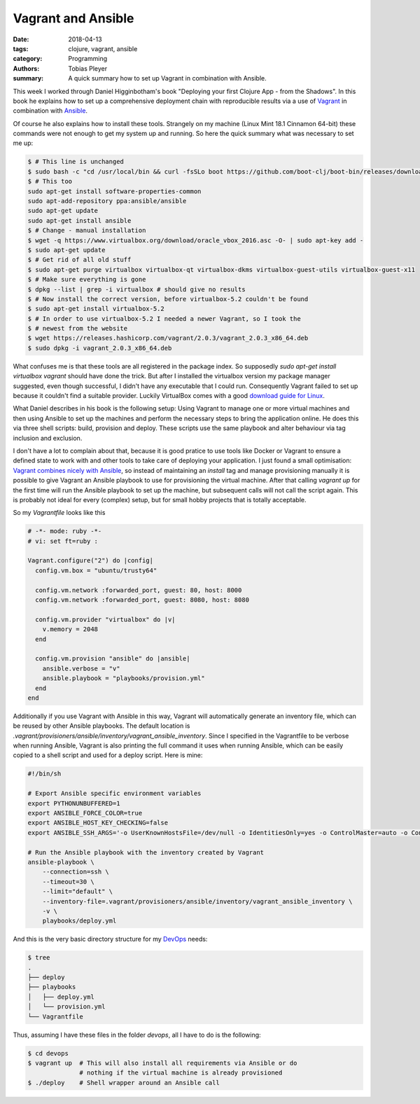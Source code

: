 Vagrant and Ansible
===================

:date: 2018-04-13
:tags: clojure, vagrant, ansible
:category: Programming
:authors: Tobias Pleyer
:summary: A quick summary how to set up Vagrant in combination with Ansible.


This week I worked through Daniel Higginbotham's book "Deploying your first
Clojure App - from the Shadows". In this book he explains how to set up a
comprehensive deployment chain with reproducible results via a use of
`Vagrant`_ in combination with `Ansible`_.

.. _Vagrant: https://www.vagrantup.com/
.. _Ansible: http://docs.ansible.com/

Of course he also explains how to install these tools. Strangely on my machine
(Linux Mint 18.1 Cinnamon 64-bit) these commands were not enough to get my
system up and running. So here the quick summary what was necessary to set me
up:

.. code:: bash

    $ # This line is unchanged
    $ sudo bash -c "cd /usr/local/bin && curl -fsSLo boot https://github.com/boot-clj/boot-bin/releases/download/latest/boot.sh && chmod 755 boot"
    $ # This too
    sudo apt-get install software-properties-common
    sudo apt-add-repository ppa:ansible/ansible
    sudo apt-get update
    sudo apt-get install ansible
    $ # Change - manual installation
    $ wget -q https://www.virtualbox.org/download/oracle_vbox_2016.asc -O- | sudo apt-key add -
    $ sudo apt-get update
    $ # Get rid of all old stuff
    $ sudo apt-get purge virtualbox virtualbox-qt virtualbox-dkms virtualbox-guest-utils virtualbox-guest-x11
    $ # Make sure everything is gone
    $ dpkg --list | grep -i virtualbox # should give no results
    $ # Now install the correct version, before virtualbox-5.2 couldn't be found
    $ sudo apt-get install virtualbox-5.2
    $ # In order to use virtualbox-5.2 I needed a newer Vagrant, so I took the
    $ # newest from the website
    $ wget https://releases.hashicorp.com/vagrant/2.0.3/vagrant_2.0.3_x86_64.deb
    $ sudo dpkg -i vagrant_2.0.3_x86_64.deb

What confuses me is that these tools are all registered in the package index.
So supposedly `sudo apt-get install virtualbox vagrant` should have done the
trick. But after I installed the virtualbox version my package manager
suggested, even though successful, I didn't have any executable that I could
run. Consequently Vagrant failed to set up because it couldn't find a suitable
provider. Luckily VirtualBox comes with a good `download guide for Linux`_.

.. _download guide for Linux: https://www.virtualbox.org/wiki/Linux_Downloads

What Daniel describes in his book is the following setup: Using Vagrant to
manage one or more virtual machines and then using Ansible to set up the
machines and perform the necessary steps to bring the application online. He
does this via three shell scripts: build, provision and deploy. These scripts
use the same playbook and alter behaviour via tag inclusion and exclusion.

I don't have a lot to complain about that, because it is good pratice to use
tools like Docker or Vagrant to ensure a defined state to work with and other
tools to take care of deploying your application. I just found a small
optimisation: `Vagrant combines nicely with Ansible`_, so instead of
maintaining an *install* tag and manage provisioning manually it is possible to
give Vagrant an Ansible playbook to use for provisioning the virtual machine.
After that calling `vagrant up` for the first time will run the Ansible
playbook to set up the machine, but subsequent calls will not call the script
again. This is probably not ideal for every (complex) setup, but for small
hobby projects that is totally acceptable.

.. _Vagrant combines nicely with Ansible: http://docs.ansible.com/ansible/latest/scenario_guides/guide_vagrant.html

So my *Vagrantfile* looks like this

.. code:: ruby

    # -*- mode: ruby -*-
    # vi: set ft=ruby :

    Vagrant.configure("2") do |config|
      config.vm.box = "ubuntu/trusty64"

      config.vm.network :forwarded_port, guest: 80, host: 8000
      config.vm.network :forwarded_port, guest: 8080, host: 8080

      config.vm.provider "virtualbox" do |v|
        v.memory = 2048
      end

      config.vm.provision "ansible" do |ansible|
        ansible.verbose = "v"
        ansible.playbook = "playbooks/provision.yml"
      end
    end

Additionally if you use Vagrant with Ansible in this way, Vagrant will
automatically generate an inventory file, which can be reused by other Ansible
playbooks. The default location is
`.vagrant/provisioners/ansible/inventory/vagrant_ansible_inventory`. Since I
specified in the Vagrantfile to be verbose when running Ansible, Vagrant is
also printing the full command it uses when running Ansible, which can be
easily copied to a shell script and used for a deploy script. Here is mine:

.. code:: bash

    #!/bin/sh

    # Export Ansible specific environment variables
    export PYTHONUNBUFFERED=1
    export ANSIBLE_FORCE_COLOR=true
    export ANSIBLE_HOST_KEY_CHECKING=false
    export ANSIBLE_SSH_ARGS='-o UserKnownHostsFile=/dev/null -o IdentitiesOnly=yes -o ControlMaster=auto -o ControlPersist=60s'

    # Run the Ansible playbook with the inventory created by Vagrant
    ansible-playbook \
        --connection=ssh \
        --timeout=30 \
        --limit="default" \
        --inventory-file=.vagrant/provisioners/ansible/inventory/vagrant_ansible_inventory \
        -v \
        playbooks/deploy.yml

And this is the very basic directory structure for my `DevOps`_ needs:

.. _DevOps: https://en.wikipedia.org/wiki/DevOps

.. code:: bash

    $ tree
    .
    ├── deploy
    ├── playbooks
    │   ├── deploy.yml
    │   └── provision.yml
    └── Vagrantfile

Thus, assuming I have these files in the folder *devops*, all I have to do is
the following:

.. code:: bash

    $ cd devops
    $ vagrant up  # This will also install all requirements via Ansible or do
                  # nothing if the virtual machine is already provisioned
    $ ./deploy    # Shell wrapper around an Ansible call
